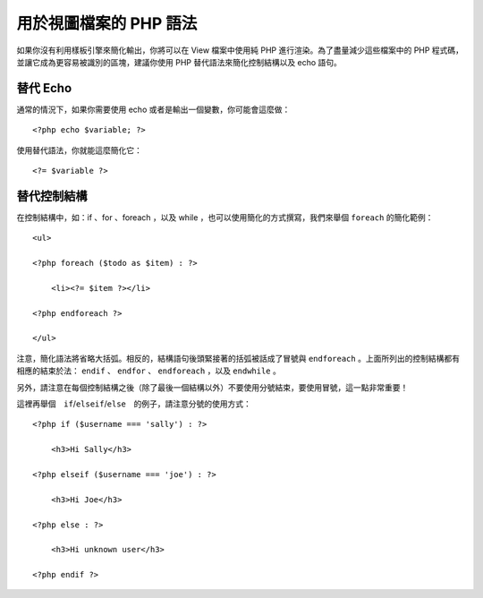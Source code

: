 ###################################
用於視圖檔案的 PHP 語法
###################################

如果你沒有利用樣板引擎來簡化輸出，你將可以在 View 檔案中使用純 PHP 進行渲染。為了盡量減少這些檔案中的 PHP 程式碼，並讓它成為更容易被識別的區塊，建議你使用 PHP 替代語法來簡化控制結構以及 echo 語句。

替代 Echo
=================

通常的情況下，如果你需要使用 echo 或者是輸出一個變數，你可能會這麼做：

::

	<?php echo $variable; ?>

使用替代語法，你就能這麼簡化它：

::

	<?= $variable ?>

替代控制結構
==============================

在控制結構中，如：if 、for 、foreach ，以及 while ，也可以使用簡化的方式撰寫，我們來舉個 ``foreach`` 的簡化範例：

::

    <ul>

    <?php foreach ($todo as $item) : ?>

        <li><?= $item ?></li>

    <?php endforeach ?>

    </ul>

注意，簡化語法將省略大括弧。相反的，結構語句後頭緊接著的括弧被話成了冒號與 ``endforeach`` 。上面所列出的控制結構都有相應的結束於法： ``endif`` 、 ``endfor`` 、 ``endforeach`` ，以及 ``endwhile`` 。

另外，請注意在每個控制結構之後（除了最後一個結構以外）不要使用分號結束，要使用冒號，這一點非常重要！

這裡再舉個　``if``/``elseif``/``else``　的例子，請注意分號的使用方式：

::

    <?php if ($username === 'sally') : ?>

        <h3>Hi Sally</h3>

    <?php elseif ($username === 'joe') : ?>

        <h3>Hi Joe</h3>

    <?php else : ?>

        <h3>Hi unknown user</h3>

    <?php endif ?>

